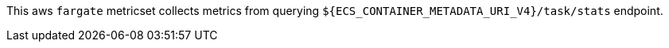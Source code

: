 This aws `fargate` metricset collects metrics from querying
`${ECS_CONTAINER_METADATA_URI_V4}/task/stats` endpoint.
